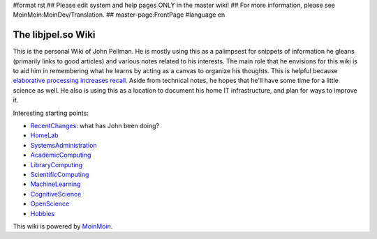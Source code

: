 #format rst
## Please edit system and help pages ONLY in the master wiki!
## For more information, please see MoinMoin:MoinDev/Translation.
## master-page:FrontPage
#language en

The libjpel.so Wiki
===================

This is the personal Wiki of John Pellman.  He is mostly using this as a palimpsest for snippets of information he gleans (primarily links to good articles) and various notes related to his interests.  The main role that he envisions for this wiki is to aid him in remembering what he learns by acting as a canvas to organize his thoughts.  This is helpful because `elaborative processing increases recall`_.  Aside from technical notes, he hopes that he'll have some time for a little science as well.  He also is using this as a location to document his home IT infrastructure, and plan for ways to improve it.

Interesting starting points:

* RecentChanges_: what has John been doing?

* HomeLab_

* SystemsAdministration_

* AcademicComputing_

* LibraryComputing_

* ScientificComputing_

* MachineLearning_

* CognitiveScience_

* OpenScience_

* Hobbies_

.. * WikiSandBox: feel free to change this page and experiment with editing

.. * FindPage: find some content, explore the wiki

.. * HelpOnMoinWikiSyntax: quick access to wiki markup

.. == How to use this site ==

.. A Wiki is a collaborative site, anyone can contribute and share:

.. * Edit any page by pressing '''<<GetText(Edit)>>''' at the top or the bottom of the page 

.. * Create a link to another page with joined capitalized words (like WikiSandBox) or with {{{[[words in brackets]]}}}

.. * Search for page titles or text within pages using the search box at the top of any page

.. * See HelpForBeginners to get you going, HelpContents for all help pages.

.. To learn more about what a WikiWikiWeb is, read about MoinMoin:WhyWikiWorks and the MoinMoin:WikiNature.

This wiki is powered by MoinMoin_.

.. ############################################################################

.. _elaborative processing increases recall: ../Memory

.. _RecentChanges: ../RecentChanges

.. _HomeLab: ../HomeLab

.. _SystemsAdministration: ../SystemsAdministration

.. _AcademicComputing: ../AcademicComputing

.. _LibraryComputing: ../LibraryComputing

.. _ScientificComputing: ../ScientificComputing

.. _MachineLearning: ../MachineLearning

.. _CognitiveScience: ../CognitiveScience

.. _OpenScience: ../OpenScience

.. _Hobbies: ../Hobbies

.. _MoinMoin: http://moinmo.in/

